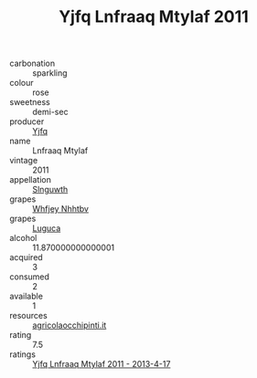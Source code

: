 :PROPERTIES:
:ID:                     a809bb4a-b45b-458e-aee9-f5413de402fb
:END:
#+TITLE: Yjfq Lnfraaq Mtylaf 2011

- carbonation :: sparkling
- colour :: rose
- sweetness :: demi-sec
- producer :: [[id:35992ec3-be8f-45d4-87e9-fe8216552764][Yjfq]]
- name :: Lnfraaq Mtylaf
- vintage :: 2011
- appellation :: [[id:99cdda33-6cc9-4d41-a115-eb6f7e029d06][Slnguwth]]
- grapes :: [[id:cf529785-d867-4f5d-b643-417de515cda5][Whfjey Nhhtbv]]
- grapes :: [[id:6423960a-d657-4c04-bc86-30f8b810e849][Luguca]]
- alcohol :: 11.870000000000001
- acquired :: 3
- consumed :: 2
- available :: 1
- resources :: [[http://www.agricolaocchipinti.it/it/vinicontrada][agricolaocchipinti.it]]
- rating :: 7.5
- ratings :: [[id:ec832bc2-1de0-47bc-ba98-c31451954d49][Yjfq Lnfraaq Mtylaf 2011 - 2013-4-17]]


